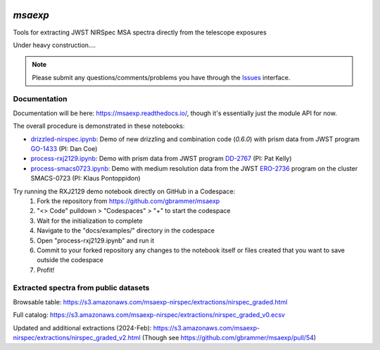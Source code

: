 .. image:: https://github.com/gbrammer/msaexp/actions/workflows/python-package.yml/badge.svg
    :target: https://github.com/gbrammer/msaexp/actions

.. image:: https://badge.fury.io/py/msaexp.svg
    :target: https://badge.fury.io/py/msaexp
    
.. image:: https://zenodo.org/badge/DOI/10.5281/zenodo.7579050.svg
   :target: https://doi.org/10.5281/zenodo.7579050
   
.. image:: https://readthedocs.org/projects/msaexp/badge/?version=latest
    :target: https://msaexp.readthedocs.io/en/latest/?badge=latest
    :alt: Documentation Status
    
`msaexp`
===================================================================================
Tools for extracting JWST NIRSpec MSA spectra directly from the telescope exposures

Under heavy construction....

.. note::
    Please submit any questions/comments/problems you have through the `Issues <https://github.com/gbrammer/msaexp/issues>`_ interface.

~~~~~~~~~~~~~
Documentation
~~~~~~~~~~~~~

Documentation will be here: https://msaexp.readthedocs.io/, though it's essentially just the module API for now.

The overall procedure is demonstrated in these notebooks:

- `drizzled-nirspec.ipynb <https://github.com/gbrammer/msaexp/blob/main/docs/examples/drizzled-nirspec.ipynb>`_: Demo of new drizzling and combination code (`0.6.0`) with prism data from JWST program `GO-1433 <https://www.stsci.edu/cgi-bin/get-proposal-info?id=1433&observatory=JWST>`_ (PI: Dan Coe)
- `process-rxj2129.ipynb <https://github.com/gbrammer/msaexp/blob/main/docs/examples/process-rxj2129.ipynb>`_: Demo with prism data from JWST program `DD-2767 <https://www.stsci.edu/cgi-bin/get-proposal-info?id=2756&observatory=JWST>`_ (PI: Pat Kelly)
- `process-smacs0723.ipynb <https://github.com/gbrammer/msaexp/blob/main/docs/examples/process-smacs0723.ipynb>`_: Demo with medium resolution data from the JWST `ERO-2736 <https://www.stsci.edu/cgi-bin/get-proposal-info?id=2736&observatory=JWST>`_ program on the cluster SMACS-0723 (PI: Klaus Pontoppidon)

Try running the RXJ2129 demo notebook directly on GitHub in a Codespace: 
  1. Fork the repository from https://github.com/gbrammer/msaexp
  2. "<> Code" pulldown > "Codespaces" > "+" to start the codespace
  3. Wait for the initialization to complete
  4. Navigate to the "docs/examples/" directory in the codespace
  5. Open "process-rxj2129.ipynb" and run it
  6. Commit to your forked repository any changes to the notebook itself or files created that you want to save outside the codespace
  7. Profit!

~~~~~~~~~~~~~~~~~~~~~~~~~~~~~~~~~~~~~~
Extracted spectra from public datasets
~~~~~~~~~~~~~~~~~~~~~~~~~~~~~~~~~~~~~~

Browsable table: https://s3.amazonaws.com/msaexp-nirspec/extractions/nirspec_graded.html 

Full catalog: https://s3.amazonaws.com/msaexp-nirspec/extractions/nirspec_graded_v0.ecsv

Updated and additional extractions (2024-Feb): https://s3.amazonaws.com/msaexp-nirspec/extractions/nirspec_graded_v2.html
(Though see https://github.com/gbrammer/msaexp/pull/54)

